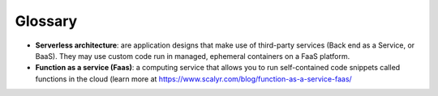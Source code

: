 Glossary
===========

- **Serverless architecture**: are application designs that make use of third-party services (Back end as a Service, or BaaS). They may use custom code run in managed, ephemeral containers on a FaaS platform.

- **Function as a service (Faas)**: a computing service that allows you to run self-contained code snippets called functions in the cloud (learn more at `<https://www.scalyr.com/blog/function-as-a-service-faas/>`_ 
